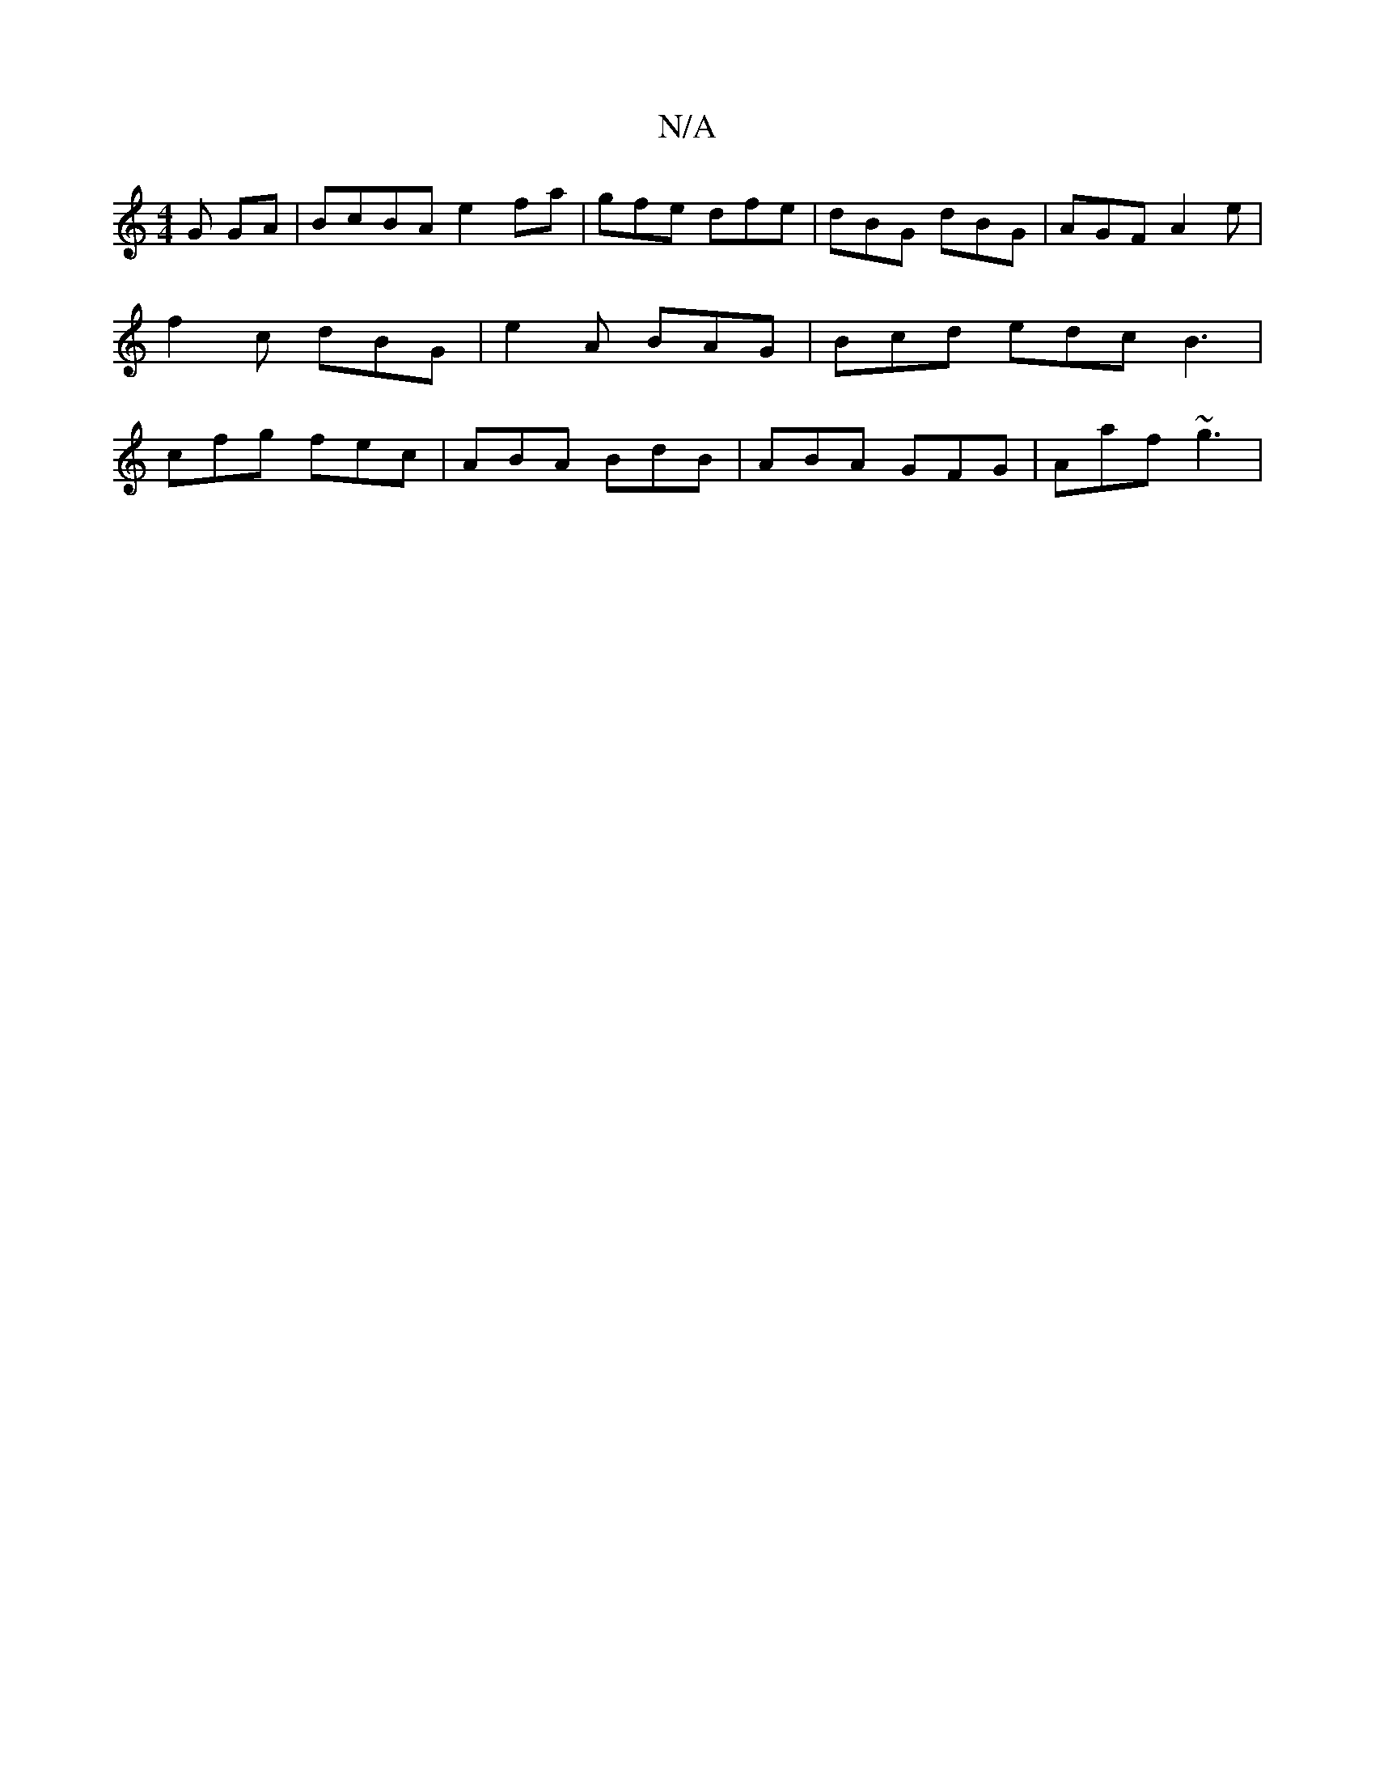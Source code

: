 X:1
T:N/A
M:4/4
R:N/A
K:Cmajor
G GA|BcBA e2fa|gfe dfe|dBG1 dBG | AGF A2e | f2c dBG | e2A BAG | Bcd edc B3 | cfg fec|ABA BdB|ABA GFG|Aaf ~g3|

{/d}B3 {B<d | c>e f2 d2 | f2 e2 d2 ^cB | c2 dAFE AB^cd :|
|: d^cd cAA | E2A E2 :|
|: A | 